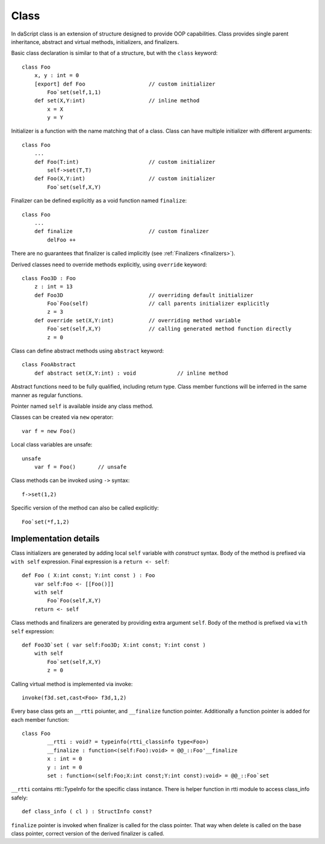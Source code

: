 .. _classes:

=====
Class
=====

In daScript class is an extension of structure designed to provide OOP capabilities.
Class provides single parent inheritance, abstract and virtual methods, initializers, and finalizers.

Basic class declaration is similar to that of a structure, but with the ``class`` keyword::

    class Foo
        x, y : int = 0
        [export] def Foo                    // custom initializer
            Foo`set(self,1,1)
        def set(X,Y:int)                    // inline method
            x = X
            y = Y

Initializer is a function with the name matching that of a class.
Class can have multiple initializer with different arguments::

    class Foo
        ...
        def Foo(T:int)                      // custom initializer
            self->set(T,T)
        def Foo(X,Y:int)                    // custom initializer
            Foo`set(self,X,Y)

Finalizer can be defined explicitly as a void function named ``finalize``::

    class Foo
        ...
        def finalize                        // custom finalizer
            delFoo ++


There are no guarantees that finalizer is called implicitly (see :ref:`Finalizers <finalizers>`).

Derived classes need to override methods explicitly, using ``override`` keyword::

    class Foo3D : Foo
        z : int = 13
        def Foo3D                           // overriding default initializer
            Foo`Foo(self)                   // call parents initializer explicitly
            z = 3
        def override set(X,Y:int)           // overriding method variable
            Foo`set(self,X,Y)               // calling generated method function directly
            z = 0

Class can define abstract methods using ``abstract`` keyword::

    class FooAbstract
        def abstract set(X,Y:int) : void             // inline method

Abstract functions need to be fully qualified, including return type.
Class member functions will be inferred in the same manner as regular functions.

Pointer named ``self`` is available inside any class method.

Classes can be created via ``new`` operator::

    var f = new Foo()

Local class variables are unsafe::

    unsafe
        var f = Foo()       // unsafe

Class methods can be invoked using ``->`` syntax::

    f->set(1,2)

Specific version of the method can also be called explicitly::

    Foo`set(*f,1,2)

----------------------
Implementation details
----------------------

Class initializers are generated by adding local ``self`` variable with `construct` syntax.
Body of the method is prefixed via ``with self`` expression.
Final expression is a ``return <- self``::

    def Foo ( X:int const; Y:int const ) : Foo
        var self:Foo <- [[Foo()]]
        with self
            Foo`Foo(self,X,Y)
        return <- self

Class methods and finalizers are generated by providing extra argument ``self``.
Body of the method is prefixed via ``with self`` expression::

    def Foo3D`set ( var self:Foo3D; X:int const; Y:int const )
        with self
            Foo`set(self,X,Y)
            z = 0

Calling virtual method is implemented via invoke::

    invoke(f3d.set,cast<Foo> f3d,1,2)

Every base class gets an ``__rtti`` poiunter, and ``__finalize`` function pointer.
Additionally a function pointer is added for each member function::

    class Foo
            __rtti : void? = typeinfo(rtti_classinfo type<Foo>)
            __finalize : function<(self:Foo):void> = @@_::Foo'__finalize
            x : int = 0
            y : int = 0
            set : function<(self:Foo;X:int const;Y:int const):void> = @@_::Foo`set

``__rtti`` contains rtti::TypeInfo for the specific class instance.
There is helper function in rtti module to access class_info safely::

    def class_info ( cl ) : StructInfo const?

``finalize`` pointer is invoked when finalizer is called for the class pointer.
That way when delete is called on the base class pointer, correct version of the derived finalizer is called.


